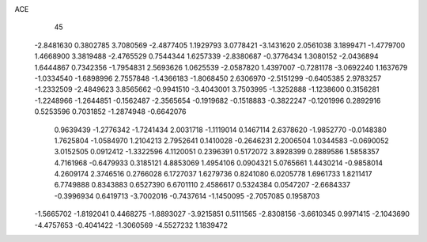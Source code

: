 ACE 
   45
  -2.8481630   0.3802785   3.7080569  -2.4877405   1.1929793   3.0778421
  -3.1431620   2.0561038   3.1899471  -1.4779700   1.4668900   3.3819488
  -2.4765529   0.7544344   1.6257339  -2.8380687  -0.3776434   1.3080152
  -2.0436894   1.6444867   0.7342356  -1.7954831   2.5693626   1.0625539
  -2.0587820   1.4397007  -0.7281178  -3.0692240   1.1637679  -1.0334540
  -1.6898996   2.7557848  -1.4366183  -1.8068450   2.6306970  -2.5151299
  -0.6405385   2.9783257  -1.2332509  -2.4849623   3.8565662  -0.9941510
  -3.4043001   3.7503995  -1.3252888  -1.1238600   0.3156281  -1.2248966
  -1.2644851  -0.1562487  -2.3565654  -0.1919682  -0.1518883  -0.3822247
  -0.1201996   0.2892916   0.5253596   0.7031852  -1.2874948  -0.6642076
   0.9639439  -1.2776342  -1.7241434   2.0031718  -1.1119014   0.1467114
   2.6378620  -1.9852770  -0.0148380   1.7625804  -1.0584970   1.2104213
   2.7952641   0.1410028  -0.2646231   2.2006504   1.0344583  -0.0690052
   3.0152505   0.0912412  -1.3322596   4.1120051   0.2396391   0.5172072
   3.8928399   0.2889586   1.5858357   4.7161968  -0.6479933   0.3185121
   4.8853069   1.4954106   0.0904321   5.0765661   1.4430214  -0.9858014
   4.2609174   2.3746516   0.2766028   6.1727037   1.6279736   0.8241080
   6.0205778   1.6961733   1.8211417   6.7749888   0.8343883   0.6527390
   6.6701110   2.4586617   0.5324384   0.0547207  -2.6684337  -0.3996934
   0.6419713  -3.7002016  -0.7437614  -1.1450095  -2.7057085   0.1958703
  -1.5665702  -1.8192041   0.4468275  -1.8893027  -3.9215851   0.5111565
  -2.8308156  -3.6610345   0.9971415  -2.1043690  -4.4757653  -0.4041422
  -1.3060569  -4.5527232   1.1839472
